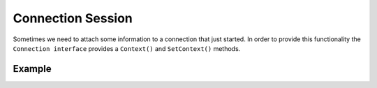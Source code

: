 Connection Session
==================

Sometimes we need to attach some information to a connection that just started.
In order to provide this functionality the ``Connection interface`` provides a
``Context()`` and ``SetContext()`` methods.

Example
-------
.. code-block:: go
	:linenos:
	:emphasize-lines: 10-12, 19-21, 25-26

	package main

	import (
		"github.com/jamillosantos/websocket"
		"github.com/valyala/fasthttp"
		"fmt"
		"log"
	)

	type ConnCtx struct {
		name string
	}

	func main() {
		server := &fasthttp.Server{}
		manager := websocket.NewListeableManager()
		manager.OnConnect = func(conn websocket.Connection) error {
			log.Println("Incoming client ", conn.Conn().RemoteAddr())
			conn.SetContext(&ConnCtx{
				name: "John Doe",
			})
			return nil
		}
		manager.OnMessage = func(conn websocket.Connection, opcode websocket.MessageType, payload []byte) error {
			ctx := conn.Context().(*ConnCtx)
			log.Println("message from", ctx.name, opcode, payload)
			return nil
		}
		manager.OnClose = func(conn websocket.Connection) error {
			log.Println("see ya", conn.Conn().RemoteAddr())
			return nil
		}
		upgrader := websocket.NewUpgrader(manager)
		server.Handler = func(ctx *fasthttp.RequestCtx) {
			switch string(ctx.URI().Path()) {
			case "/":
				fmt.Fprint(ctx, "This is the root of the server")
			case "/ws":
				upgrader.Upgrade(ctx)
			default:
				fmt.Fprint(ctx, "404 Not Found")
				ctx.SetStatusCode(fasthttp.StatusNotFound)
			}
		}

		server.ListenAndServe(":8080")
	}
..



